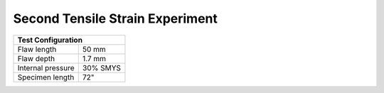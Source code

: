 Second Tensile Strain Experiment
===================================================

.. _secondTest:

+------------------+------------------------+
|              Test Configuration           |
+==================+========================+
| Flaw length      |   50 mm                |
+------------------+------------------------+
| Flaw depth       |   1.7 mm               |
+------------------+------------------------+
| Internal pressure|   30% SMYS             |
+------------------+------------------------+
| Specimen length  |   72"                  |
+------------------+------------------------+

.. image:: Pipe2.jpg
   :height: 2304px
   :width: 1296 px
   :scale: 25 %
   :align: center
